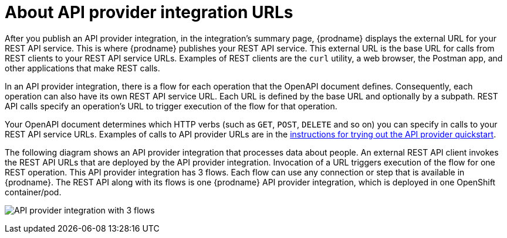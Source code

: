 // Module included in the following assemblies:
// as_trigger-integrations-with-api-calls.adoc

[id='about-api-provider-urls_{context}']
= About API provider integration URLs

After you publish an API provider integration, in the integration's
summary page, {prodname} displays the external URL for your REST API service.
This is where {prodname} publishes your REST API service. This 
external URL is the base URL for calls from REST clients to your REST API 
service URLs. 
Examples of REST clients are the `curl` utility, a web browser, the Postman app, 
and other applications that make REST calls. 

In an API provider integration, there is a flow for each operation that 
the OpenAPI document defines. Consequently, each operation can also have its own 
REST API service URL. Each URL is defined by the base URL 
and optionally by a subpath. REST API calls specify an operation's 
URL to trigger execution of the flow for that operation. 

Your OpenAPI document determines which HTTP verbs (such as 
`GET`, `POST`, `DELETE` and so on) you can specify
in calls to your REST API service URLs. Examples of calls to 
API provider URLs are in the 
link:{LinkFuseOnlineIntegrationGuide}#try-api-provider-quickstart_api-provider[instructions for trying out the API provider quickstart].   

The following diagram shows an API provider integration that processes data
about people. An external REST API client invokes the REST API URLs that are 
deployed by the API provider integration. Invocation of a URL triggers
execution of the  
flow for one REST operation. This API provider integration has 3 flows. 
Each flow can use any connection or step that 
is available in {prodname}. The REST API along with its flows 
is one {prodname} API provider integration, which is deployed in one OpenShift container/pod.

image:images/api-provider.png[API provider integration with 3 flows]

